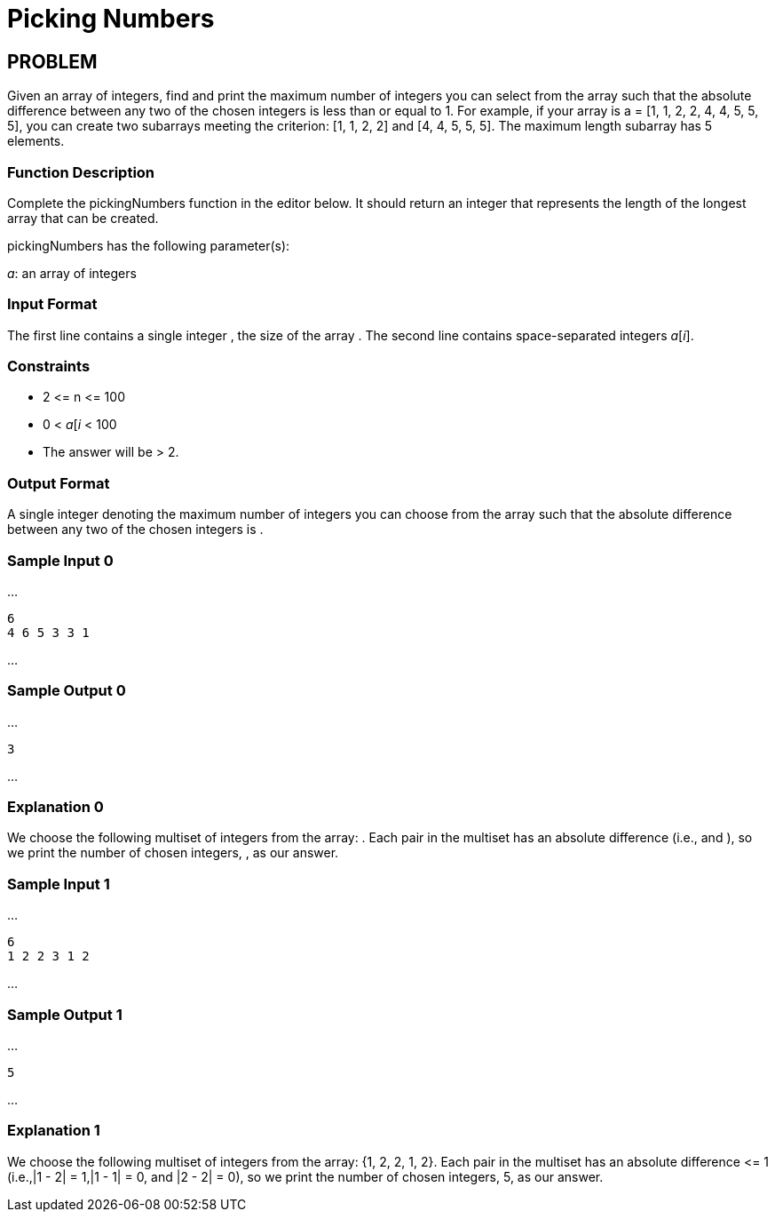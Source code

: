 =  Picking Numbers

== PROBLEM

Given an array of integers, find and print the maximum number of integers you
can select from the array such that the absolute difference between any two
of the chosen integers is less than or equal to 1. For example, if your
array is a = [1, 1, 2, 2, 4, 4, 5, 5, 5], you can create two subarrays meeting
the criterion: [1, 1, 2, 2] and [4, 4, 5, 5, 5]. The
maximum length subarray has 5 elements.

=== Function Description

Complete the pickingNumbers function in the editor below. It should return
an integer that represents the length of the longest array that can be
created.

pickingNumbers has the following parameter(s):

_a_: an array of integers

=== Input Format

The first line contains a single integer , the size of the array .
The second line contains  space-separated integers _a_[_i_].

=== Constraints

* 2 &lt;= n &lt;= 100
* 0 &lt; _a_[_i_ &lt; 100
* The answer will be &gt; 2.

=== Output Format

A single integer denoting the maximum number of integers you can choose from
the array such that the absolute difference between any two of the chosen
integers is .

=== Sample Input 0

...

  6
  4 6 5 3 3 1

...

=== Sample Output 0

...

  3

...

=== Explanation 0

We choose the following multiset of integers from the array: . Each pair in
the multiset has an absolute difference  (i.e.,  and ), so we print the
number of chosen integers, , as our answer.

=== Sample Input 1

...

  6
  1 2 2 3 1 2

...

=== Sample Output 1

...

  5

...

=== Explanation 1

We choose the following multiset of integers from the array: {1, 2, 2, 1, 2}. Each pair in
the multiset has an absolute difference &lt;= 1 (i.e.,|1 - 2| = 1,|1 - 1| = 0,
and |2 - 2| = 0), so we print the number of chosen integers, 5, as our
answer.

